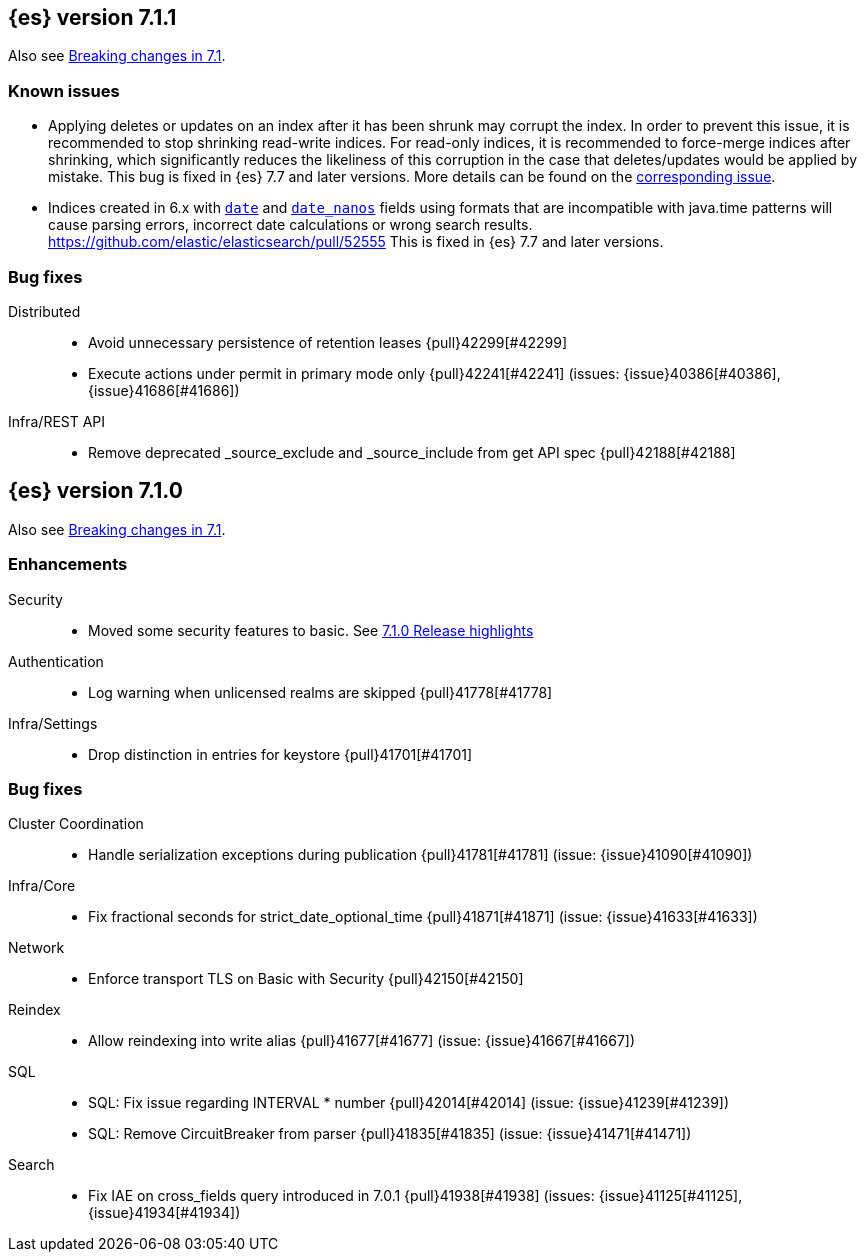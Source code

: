 [[release-notes-7.1.1]]
== {es} version 7.1.1

Also see <<breaking-changes-7.1,Breaking changes in 7.1>>.

[float]
=== Known issues

* Applying deletes or updates on an index after it has been shrunk may corrupt
the index. In order to prevent this issue, it is recommended to stop shrinking
read-write indices. For read-only indices, it is recommended to force-merge
indices after shrinking, which significantly reduces the likeliness of this
corruption in the case that deletes/updates would be applied by mistake. This
bug is fixed in {es} 7.7 and later versions. More details can be found on the
https://issues.apache.org/jira/browse/LUCENE-9300[corresponding issue].

* Indices created in 6.x with <<date,`date`>> and <<date_nanos,`date_nanos`>> fields using formats
that are incompatible with java.time patterns will cause parsing errors, incorrect date calculations or wrong search results.
https://github.com/elastic/elasticsearch/pull/52555
This is fixed in {es} 7.7 and later versions.

[[bug-7.1.1]]
[float]
=== Bug fixes

Distributed::
* Avoid unnecessary persistence of retention leases {pull}42299[#42299]
* Execute actions under permit in primary mode only {pull}42241[#42241] (issues: {issue}40386[#40386], {issue}41686[#41686])

Infra/REST API::
* Remove deprecated _source_exclude and _source_include from get API spec {pull}42188[#42188]

[[release-notes-7.1.0]]
== {es} version 7.1.0

Also see <<breaking-changes-7.1,Breaking changes in 7.1>>.

[[enhancement-7.1.0]]
[float]
=== Enhancements

Security::
* Moved some security features to basic. See <<release-highlights-7.1.0, 7.1.0 Release highlights>>

Authentication::
* Log warning when unlicensed realms are skipped {pull}41778[#41778]

Infra/Settings::
* Drop distinction in entries for keystore {pull}41701[#41701]


[[bug-7.1.0]]
[float]
=== Bug fixes

Cluster Coordination::
* Handle serialization exceptions during publication {pull}41781[#41781] (issue: {issue}41090[#41090])

Infra/Core::
* Fix fractional seconds for strict_date_optional_time {pull}41871[#41871] (issue: {issue}41633[#41633])

Network::
* Enforce transport TLS on Basic with Security {pull}42150[#42150]

Reindex::
* Allow reindexing into write alias {pull}41677[#41677] (issue: {issue}41667[#41667])

SQL::
* SQL: Fix issue regarding INTERVAL * number {pull}42014[#42014] (issue: {issue}41239[#41239])
* SQL: Remove CircuitBreaker from parser {pull}41835[#41835] (issue: {issue}41471[#41471])

Search::
* Fix IAE on cross_fields query introduced in 7.0.1 {pull}41938[#41938] (issues: {issue}41125[#41125], {issue}41934[#41934])




